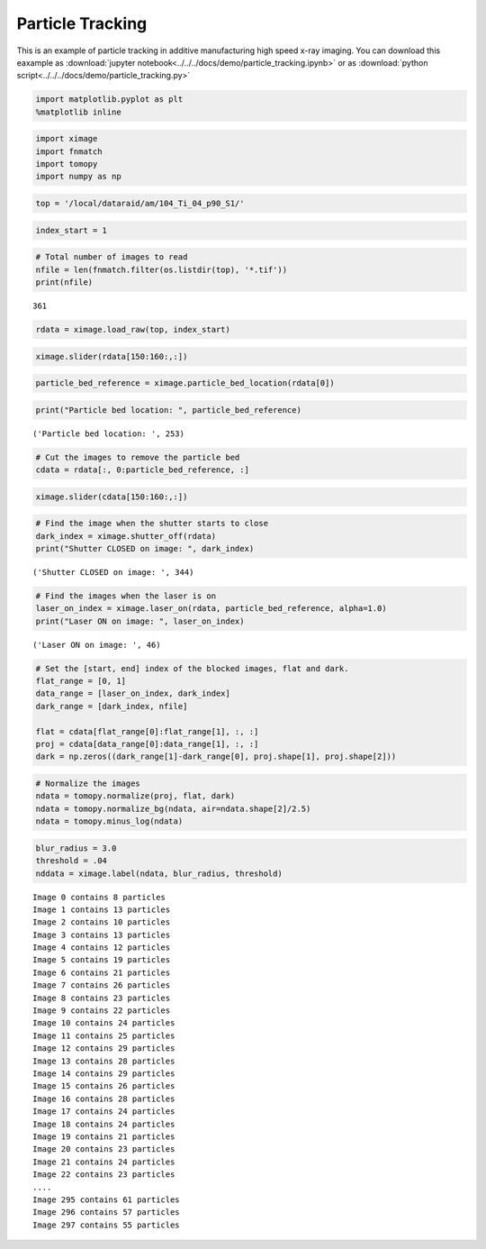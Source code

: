 Particle Tracking
=================

This is an example of particle tracking in additive manufacturing high speed x-ray imaging.
You can download this eaxample as :download:`jupyter notebook<../../../docs/demo/particle_tracking.ipynb>`
or as :download:`python script<../../../docs/demo/particle_tracking.py>`

.. code:: python

    import matplotlib.pyplot as plt
    %matplotlib inline

.. code:: python

    import ximage
    import fnmatch
    import tomopy
    import numpy as np

.. code:: python

    top = '/local/dataraid/am/104_Ti_04_p90_S1/'

.. code:: python

    index_start = 1

.. code:: python

    # Total number of images to read
    nfile = len(fnmatch.filter(os.listdir(top), '*.tif'))
    print(nfile)

.. parsed-literal::

    361


.. code:: python

    rdata = ximage.load_raw(top, index_start)

.. code:: python

    ximage.slider(rdata[150:160:,:])


.. image:: particle_tracking_files/particle_tracking_5_1.png


.. code:: python

    particle_bed_reference = ximage.particle_bed_location(rdata[0])

.. code:: python

    print("Particle bed location: ", particle_bed_reference)


.. parsed-literal::

    ('Particle bed location: ', 253)


.. code:: python

    # Cut the images to remove the particle bed
    cdata = rdata[:, 0:particle_bed_reference, :]

.. code:: python

    ximage.slider(cdata[150:160:,:])



.. image:: particle_tracking_files/particle_tracking_9_0.png

.. code:: python

    # Find the image when the shutter starts to close
    dark_index = ximage.shutter_off(rdata)
    print("Shutter CLOSED on image: ", dark_index)


.. parsed-literal::

    ('Shutter CLOSED on image: ', 344)


.. code:: python

    # Find the images when the laser is on
    laser_on_index = ximage.laser_on(rdata, particle_bed_reference, alpha=1.0)
    print("Laser ON on image: ", laser_on_index)


.. parsed-literal::

    ('Laser ON on image: ', 46)


.. code:: python

    # Set the [start, end] index of the blocked images, flat and dark.
    flat_range = [0, 1]
    data_range = [laser_on_index, dark_index]
    dark_range = [dark_index, nfile]
    
    flat = cdata[flat_range[0]:flat_range[1], :, :]
    proj = cdata[data_range[0]:data_range[1], :, :]
    dark = np.zeros((dark_range[1]-dark_range[0], proj.shape[1], proj.shape[2]))  


.. code:: python

    # Normalize the images
    ndata = tomopy.normalize(proj, flat, dark)
    ndata = tomopy.normalize_bg(ndata, air=ndata.shape[2]/2.5)
    ndata = tomopy.minus_log(ndata)

.. code:: python

    blur_radius = 3.0
    threshold = .04
    nddata = ximage.label(ndata, blur_radius, threshold)


.. parsed-literal::

    Image 0 contains 8 particles
    Image 1 contains 13 particles
    Image 2 contains 10 particles
    Image 3 contains 13 particles
    Image 4 contains 12 particles
    Image 5 contains 19 particles
    Image 6 contains 21 particles
    Image 7 contains 26 particles
    Image 8 contains 23 particles
    Image 9 contains 22 particles
    Image 10 contains 24 particles
    Image 11 contains 25 particles
    Image 12 contains 29 particles
    Image 13 contains 28 particles
    Image 14 contains 29 particles
    Image 15 contains 26 particles
    Image 16 contains 28 particles
    Image 17 contains 24 particles
    Image 18 contains 24 particles
    Image 19 contains 21 particles
    Image 20 contains 23 particles
    Image 21 contains 24 particles
    Image 22 contains 23 particles
    ....
    Image 295 contains 61 particles
    Image 296 contains 57 particles
    Image 297 contains 55 particles


